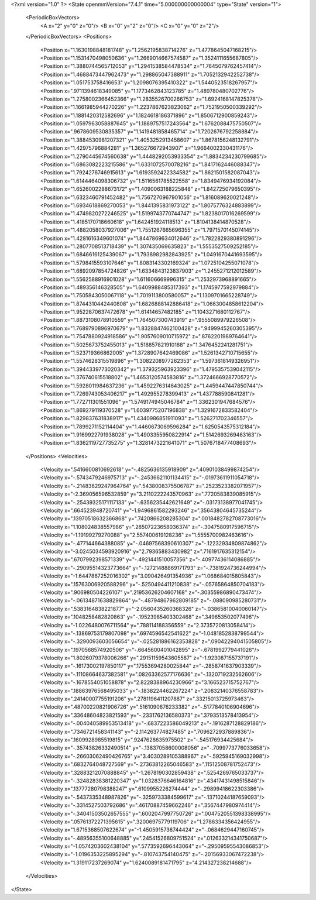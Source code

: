 <?xml version="1.0" ?>
<State openmmVersion="7.4.1" time="5.000000000000004" type="State" version="1">
	<PeriodicBoxVectors>
		<A x="2" y="0" z="0"/>
		<B x="0" y="2" z="0"/>
		<C x="0" y="0" z="2"/>
	</PeriodicBoxVectors>
	<Positions>
		<Position x="1.1630198848181748" y="1.2562195838714276" z="1.4778645047168215"/>
		<Position x="1.1531470498050636" y="1.2669014667574587" z="1.3524111655687805"/>
		<Position x="1.3880744565712053" y="1.2941538584478534" z="1.7645079762457414"/>
		<Position x="1.4688473447962473" y="1.298865047388911" z="1.7052132942252738"/>
		<Position x="1.051753758416653" y="1.2098076395410322" z="1.5440523518267957"/>
		<Position x=".9711394618349085" y="1.1773462843123785" z="1.489780480702776"/>
		<Position x="1.2758002366452366" y="1.2835526700266753" z="1.6924168147825378"/>
		<Position x="1.1661985944270226" y="1.2237867623823062" z="1.7521950500339292"/>
		<Position x="1.1881420312582696" y="1.1824618186371896" z="1.8506712900859243"/>
		<Position x="1.0597963058887645" y="1.1889757517243564" z="1.6762088475750507"/>
		<Position x=".9678609530835357" y="1.1419481858465714" z="1.7202676792258884"/>
		<Position x="1.3884530981207321" y="1.4053252913458607" z="1.8678156248132791"/>
		<Position x="1.42975796884281" y="1.365276672943907" z="1.9664002330431176"/>
		<Position x="1.2790445674560638" y="1.4448292053933354" z="1.8834234230799685"/>
		<Position x="1.6863082223215586" y="1.6331072570078216" z="1.8417162446088347"/>
		<Position x="1.7924276746915613" y="1.6193592422334582" z="1.8621501582087043"/>
		<Position x="1.6144464098306732" y="1.5116561785522558" z="1.8349476934192084"/>
		<Position x="1.6526002288673172" y="1.4090063188225848" z="1.842725079650395"/>
		<Position x="1.6323460791452482" y="1.7567270967901056" z="1.816089620021248"/>
		<Position x="1.6934618869270053" y="1.8441395831973122" z="1.8075776324883899"/>
		<Position x="1.4749820272246525" y="1.5199743770744747" z="1.8238017016269599"/>
		<Position x="1.4185170718660618" y="1.642451924118513" z="1.8104138414870528"/>
		<Position x="1.4882058037927006" y="1.7551267665696355" z="1.7971570145074145"/>
		<Position x="1.4281616349601074" y="1.8447869634012646" z="1.7822829380891296"/>
		<Position x="1.2807708513718439" y="1.307435069635823" z="1.5553527509252185"/>
		<Position x="1.6846616125439067" y="1.7938982982843925" z="1.0491670441693595"/>
		<Position x="1.5798415593107646" y="1.8083143302169324" z="1.0725104255071078"/>
		<Position x="1.6892097854724826" y="1.6334843123837903" z="1.2455271212012589"/>
		<Position x="1.5562588916901028" y="1.611606669996315" z="1.2532973968891665"/>
		<Position x="1.489356146328505" y="1.6409988485317393" z="1.1745977592979884"/>
		<Position x="1.7505843050067118" y="1.7019113800580057" z="1.1309701665228749"/>
		<Position x="1.8744310442440808" y="1.6826888142886418" z="1.0663004858612204"/>
		<Position x="1.9522870637472678" y="1.61414657482185" z="1.1043271680112767"/>
		<Position x="1.8873108078910559" y="1.764507300743919" z=".9555089979226508"/>
		<Position x="1.7689790896970679" y="1.8328847462100428" z=".9499945260305395"/>
		<Position x="1.7547880924918586" y="1.9057609010715972" z=".8762201989764641"/>
		<Position x="1.5025673752455013" y="1.518857821910188" z="1.3476452241281751"/>
		<Position x="1.523719366862005" y="1.3728907642469086" z="1.5261342710715655"/>
		<Position x="1.5574628315519896" y="1.3082208977262353" z="1.5973618149326951"/>
		<Position x="1.3944339773020342" y="1.379325963923396" z="1.4795357539042115"/>
		<Position x="1.376740615518802" y="1.4653120574583816" z="1.3724666928770572"/>
		<Position x="1.5928011984637236" y="1.4592276314643025" z="1.4459447447850744"/>
		<Position x="1.7269743053406217" y="1.492955278399413" z="1.437788590841281"/>
		<Position x="1.772711301551096" y="1.5749174945046784" z="1.3362301947684576"/>
		<Position x="1.869279119370528" y="1.6039775207196838" z="1.3291672833582404"/>
		<Position x="1.829837631838917" y="1.4340986851911093" z="1.526271702346557"/>
		<Position x="1.7899271152114404" y="1.4460673069596284" z="1.6250543575312184"/>
		<Position x="1.9169922791938028" y="1.4903355950822914" z="1.5142693269463163"/>
		<Position x="1.8362119727735275" y="1.3281473221641071" z="1.5076718477408693"/>
	</Positions>
	<Velocities>
		<Velocity x=".5416600810692618" y="-.4825636135918909" z=".40901038499874254"/>
		<Velocity x="-.5743479246975713" y="-.24536621101134415" z="-.01973611911054718"/>
		<Velocity x="-.21483629247964764" y=".5438008375506787" z=".2523523382071957"/>
		<Velocity x="-2.369056596532859" y="3.2110222243570963" z=".7720583839085915"/>
		<Velocity x="-.25439325171117133" y="-.6356235442621649" z="-.03173138977041745"/>
		<Velocity x=".664523948720741" y="-1.9496861582293246" z=".35643804645735244"/>
		<Velocity x=".13970518632366868" y=".7420866208285304" z=".0018482782708773016"/>
		<Velocity x="1.108024838557986" y=".28507223658036374" z="-.3047580917596715"/>
		<Velocity x="-1.19199279270088" y="2.557400619128236" z="1.5555700982463616"/>
		<Velocity x="-.477144664388085" y="-.04697568390610307" z="-.12232934809874862"/>
		<Velocity x="-3.0245034593920916" y="2.79365883430982" z=".7161917635312154"/>
		<Velocity x=".6707992398571339" y="-.4921441510057356" z="-.40977436114086885"/>
		<Velocity x="-.29095514323773664" y="-.12721488869171793" z="-.7381924736244994"/>
		<Velocity x="-1.6447867252016302" y="3.090426491354936" z="1.068684015805843"/>
		<Velocity x=".15763006920588296" y="-.5250494411210838" z="-.05765864850704183"/>
		<Velocity x=".906980504226107" y=".21953626204607168" z="-.30355986890473474"/>
		<Velocity x="-.06134871638829864" y="-.48794867962809185" z="-.088090985280731"/>
		<Velocity x=".5383164838221877" y="-2.0560435260368326" z="-.03865810040060147"/>
		<Velocity x=".1048258482820863" y="-.19523985403302468" z=".349653502077496"/>
		<Velocity x="-1.0226480076711564" y=".788114188356559" z="2.3735720813058414"/>
		<Velocity x="-.13869753179807098" y=".6974596542541622" z="-1.0481852838799544"/>
		<Velocity x="-.3290093603056654" y="-.025281886162353828" z=".09042294041505805"/>
		<Velocity x=".1970568574920506" y="-.6645600401042895" z="-.6781992779441026"/>
		<Velocity x="1.8026079378006266" y=".29151159543605587" z="-1.923087155737191"/>
		<Velocity x="-.16173002197850117" y=".17553694280025844" z="-.2858741637903339"/>
		<Velocity x="-.11108664637382581" y=".08263362577176636" z="-.1320719232562606"/>
		<Velocity x="-.1678554051058878" y="2.8228388964230966" z="3.166523715752767"/>
		<Velocity x=".18863976568495033" y="-.1838224462267224" z=".20832140376558783"/>
		<Velocity x=".24140007755191206" y=".2781196411207887" z=".33215013725973463"/>
		<Velocity x=".48700220821906726" y=".5161090676233382" z="-.5177840106904696"/>
		<Velocity x=".33648604823821593" y="-.2331762136580373" z=".3793513578413954"/>
		<Velocity x="-.004040589953513418" y="-.6837223586049213" z="-.1916287128829186"/>
		<Velocity x=".7346721458341143" y="-2.114263774827485" z=".7096272937889836"/>
		<Velocity x=".1609928985519815" y=".9247628635975502" z="-.545176934425684"/>
		<Velocity x="-.35743826332490514" y="-.13837058600008056" z="-.7099773776033658"/>
		<Velocity x="-.26603062490426765" y="3.4030289105388967" z="-.5925945169032998"/>
		<Velocity x=".6832764048727569" y="-.27363812265046583" z=".11512508781752473"/>
		<Velocity x=".32883212070888845" y="-1.2678190302859438" z=".5254269765033737"/>
		<Velocity x="-.32482838381220347" y="1.0328376646164816" z=".43417431498515846"/>
		<Velocity x=".13777280798388247" y=".6109955226274444" z="-.29899418622303386"/>
		<Velocity x="-.5437335348987826" y="-.3259733384599617" z="-.13710244187659093"/>
		<Velocity x="-.3314527503792686" y=".46170887459662246" z=".3567447980974414"/>
		<Velocity x="-.34041503502657555" y=".6002047997750726" z=".0047520551398338995"/>
		<Velocity x=".05761372271395615" y=".32006975779119706" z="1.2786334356424955"/>
		<Velocity x="1.6715368507622674" y="-1.4505915736744424" z="-.0684629447160745"/>
		<Velocity x="-.48956355100648885" y=".24541526809751524" z=".012633214341750687"/>
		<Velocity x="-1.0574203602438104" y=".5773592696443064" z="-.29509595543086853"/>
		<Velocity x="-1.0196353225895294" y="-.810743754140475" z="-.20156933067472238"/>
		<Velocity x="1.319117237269074" y="1.6240089181471795" z="4.214327238214688"/>
	</Velocities>
</State>
